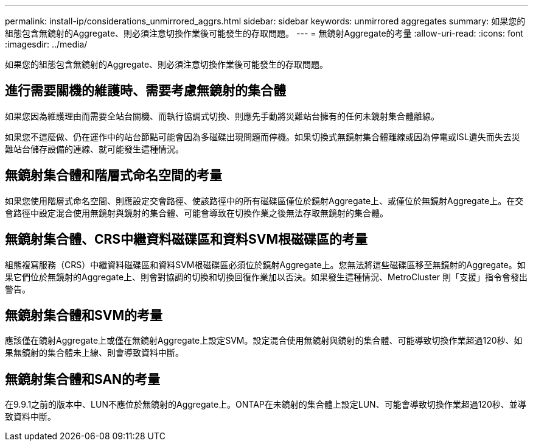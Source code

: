 ---
permalink: install-ip/considerations_unmirrored_aggrs.html 
sidebar: sidebar 
keywords: unmirrored aggregates 
summary: 如果您的組態包含無鏡射的Aggregate、則必須注意切換作業後可能發生的存取問題。 
---
= 無鏡射Aggregate的考量
:allow-uri-read: 
:icons: font
:imagesdir: ../media/


[role="lead"]
如果您的組態包含無鏡射的Aggregate、則必須注意切換作業後可能發生的存取問題。



== 進行需要關機的維護時、需要考慮無鏡射的集合體

如果您因為維護理由而需要全站台關機、而執行協調式切換、則應先手動將災難站台擁有的任何未鏡射集合體離線。

如果您不這麼做、仍在運作中的站台節點可能會因為多磁碟出現問題而停機。如果切換式無鏡射集合體離線或因為停電或ISL遺失而失去災難站台儲存設備的連線、就可能發生這種情況。



== 無鏡射集合體和階層式命名空間的考量

如果您使用階層式命名空間、則應設定交會路徑、使該路徑中的所有磁碟區僅位於鏡射Aggregate上、或僅位於無鏡射Aggregate上。在交會路徑中設定混合使用無鏡射與鏡射的集合體、可能會導致在切換作業之後無法存取無鏡射的集合體。



== 無鏡射集合體、CRS中繼資料磁碟區和資料SVM根磁碟區的考量

組態複寫服務（CRS）中繼資料磁碟區和資料SVM根磁碟區必須位於鏡射Aggregate上。您無法將這些磁碟區移至無鏡射的Aggregate。如果它們位於無鏡射的Aggregate上、則會對協調的切換和切換回復作業加以否決。如果發生這種情況、MetroCluster 則「支援」指令會發出警告。



== 無鏡射集合體和SVM的考量

應該僅在鏡射Aggregate上或僅在無鏡射Aggregate上設定SVM。設定混合使用無鏡射與鏡射的集合體、可能導致切換作業超過120秒、如果無鏡射的集合體未上線、則會導致資料中斷。



== 無鏡射集合體和SAN的考量

在9.9.1之前的版本中、LUN不應位於無鏡射的Aggregate上。ONTAP在未鏡射的集合體上設定LUN、可能會導致切換作業超過120秒、並導致資料中斷。
